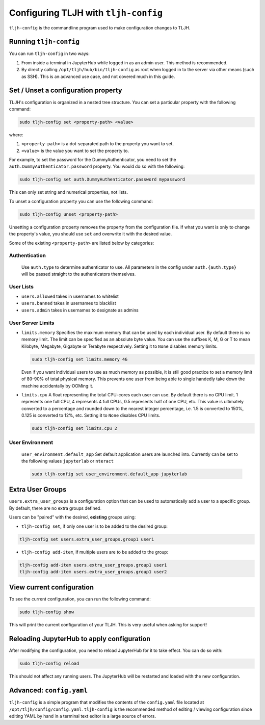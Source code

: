 .. _topic/tljh-config:

=====================================
Configuring TLJH with ``tljh-config``
=====================================

``tljh-config`` is the commandline program used to make configuration
changes to TLJH.

Running ``tljh-config``
=======================

You can run ``tljh-config`` in two ways:

#. From inside a terminal in JupyterHub while logged in as an admin user.
   This method is recommended.

#. By directly calling ``/opt/tljh/hub/bin/tljh-config`` as root when
   logged in to the server via other means (such as SSH). This is an
   advanced use case, and not covered much in this guide.

.. _tljh-set:


Set / Unset a configuration property
====================================

TLJH's configuration is organized in a nested tree structure. You can
set a particular property with the following command:

.. code-block:: bash

   sudo tljh-config set <property-path> <value>


where:

#. ``<property-path>`` is a dot-separated path to the property you want
   to set.
#. ``<value>`` is the value you want to set the property to.

For example, to set the password for the DummyAuthenticator, you
need to set the ``auth.DummyAuthenticator.password`` property. You would
do so with the following:

.. code-block:: bash

   sudo tljh-config set auth.DummyAuthenticator.password mypassword


This can only set string and numerical properties, not lists.

To unset a configuration property you can use the following command:

.. code-block:: bash

   sudo tljh-config unset <property-path>

Unsetting a configuration property removes the property from the configuration
file. If what you want is only to change the property's value, you should use
``set`` and overwrite it with the desired value.


Some of the existing ``<property-path>`` are listed below by categories:


.. _tljh-set-auth:

Authentication
--------------

    Use ``auth.type`` to determine authenticator to use. All parameters
    in the config under ``auth.{auth.type}`` will be passed straight to the
    authenticators themselves.

.. _tljh-set-user-lists:

User Lists
----------


* ``users.allowed`` takes in usernames to whitelist

* ``users.banned`` takes in usernames to blacklist

* ``users.admin`` takes in usernames to designate as admins

.. _tljh-set-user-limits:

User Server Limits
------------------


* ``limits.memory`` Specifies the maximum memory that can be used by each
  individual user. By default there is no memory limit. The limit can be
  specified as an absolute byte value. You can use
  the suffixes K, M, G or T to mean Kilobyte, Megabyte, Gigabyte or Terabyte
  respectively. Setting it to ``None`` disables memory limits.

  .. code-block:: bash

     sudo tljh-config set limits.memory 4G

  Even if you want individual users to use as much memory as possible,
  it is still good practice to set a memory limit of 80-90% of total
  physical memory. This prevents one user from being able to single
  handedly take down the machine accidentally by OOMing it.

* ``limits.cpu`` A float representing the total CPU-cores each user can use.
  By default there is no CPU limit.
  1 represents one full CPU, 4 represents 4 full CPUs, 0.5 represents
  half of one CPU, etc. This value is ultimately converted to a percentage and
  rounded down to the nearest integer percentage,
  i.e. 1.5 is converted to 150%, 0.125 is converted to 12%, etc.
  Setting it to ``None`` disables CPU limits.

  .. code-block:: bash

     sudo tljh-config set limits.cpu 2

.. _tljh-set-user-env:

User Environment
----------------


    ``user_environment.default_app`` Set default application users are
    launched into. Currently can be set to the following values
    ``jupyterlab`` or ``nteract``

    .. code-block:: bash

       sudo tljh-config set user_environment.default_app jupyterlab

.. _tljh-set-extra-user-groups:

Extra User Groups
=================


``users.extra_user_groups`` is a configuration option that can be used
to automatically add a user to a specific group. By default, there are
no extra groups defined.

Users can be "paired" with the desired, **existing** groups using:

* ``tljh-config set``, if only one user is to be added to the
  desired group:

.. code-block:: bash

  tljh-config set users.extra_user_groups.group1 user1

* ``tljh-config add-item``, if multiple users are to be added to
  the group:

.. code-block:: bash

  tljh-config add-item users.extra_user_groups.group1 user1
  tljh-config add-item users.extra_user_groups.group1 user2


.. _tljh-view-conf:

View current configuration
==========================

To see the current configuration, you can run the following command:

.. code-block:: bash

   sudo tljh-config show

This will print the current configuration of your TLJH. This is very
useful when asking for support!

.. _tljh-reload-hub:


Reloading JupyterHub to apply configuration
===========================================

After modifying the configuration, you need to reload JupyterHub for
it to take effect. You can do so with:

.. code-block:: bash

   sudo tljh-config reload

This should not affect any running users. The JupyterHub will be
restarted and loaded with the new configuration.

.. _tljh-edit-yaml:

Advanced: ``config.yaml``
=========================

``tljh-config`` is a simple program that modifies the contents of the
``config.yaml`` file located at ``/opt/tljh/config/config.yaml``. ``tljh-config``
is the recommended method of editing / viewing configuration since editing
YAML by hand in a terminal text editor is a large source of errors.
